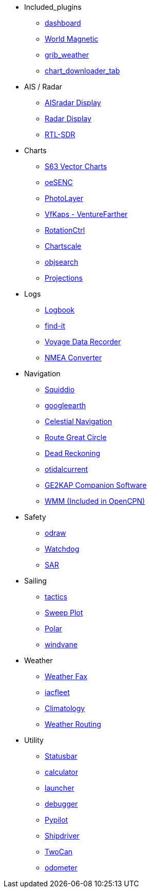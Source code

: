 * Included_plugins
** xref:dashboard:dashboard.adoc[dashboard]
** xref:wmm:wmm.adoc[World Magnetic]
** xref:grib_weather:grib_weather.adoc[grib_weather]
** xref:chart_downloader_tab:chart_downloader_tab.adoc[chart_downloader_tab]

* AIS / Radar
** xref:ais_radar_display:ROOT:ais_radar_display.adoc[AISradar Display]
** xref:radar:ROOT:index.adoc[Radar Display]
** xref:rtlsdr::index.adoc[RTL-SDR]

* Charts
// ** xref:nv_charts:ROOT:nv_charts.adoc[nv_charts]
** xref:s63_vector_charts:ROOT:index.adoc[S63 Vector Charts]
// ** xref:bsb4_charts:ROOT:bsb4_charts.adoc[bsb4_charts]
** xref:oesenc::index.adoc[oeSENC]
// ** xref:fugawi:ROOT:fugawi.adoc[Fugawi (deprecated)]
** xref:photolayer::index.adoc[PhotoLayer]
** xref:vfkaps::index.adoc[VfKaps - VentureFarther]
** xref:rotationctrl::index.adoc[RotationCtrl]
** xref:chartscale:ROOT:chartscale.adoc[Chartscale]
** xref:objsearch:ROOT:objsearch.adoc[objsearch]
** xref:projections::index.adoc[Projections]

* Logs
//** xref:dash-t:ROOT:dash-t.adoc[dash-t]
** xref:logbook::index.adoc[Logbook]
** xref:find-it::index.adoc[find-it]
** xref:vdr::index.adoc[Voyage Data Recorder]
** xref:nmea_converter:ROOT:index.adoc[NMEA Converter]

* Navigation
** xref:squiddio:squiddio.adoc[Squiddio]
** xref:googleearth:ROOT:index.adoc[googleearth]
** xref:celestial_navigation::index.adoc[Celestial Navigation]
** xref:route_great_circle::index.adoc[Route Great Circle]
** xref:dead_reckoning::index.adoc[Dead Reckoning]
** xref:otcurrent::index.adoc[otidalcurrent]
** xref:sat2chart:sat2chart.adoc[GE2KAP Companion Software]
** xref:wmm:wmm.adoc[WMM (Included in OpenCPN)]

* Safety
** xref:odraw:ROOT:index.adoc[odraw]
** xref:watchdog:ROOT:watchdog.adoc[Watchdog]
** xref:sar::index.adoc[SAR]

* Sailing
** xref:tactics::index.adoc[tactics]
** xref:sweep_plot::index.adoc[Sweep Plot]
** xref:polar::index.adoc[Polar]
** xref:windvane::index.adoc[windvane]

* Weather
** xref:weatherfax::index.adoc[Weather Fax]
** xref:iacfleet:ROOT:index.adoc[iacfleet]
** xref:climatology::index.adoc[Climatology]
** xref:weather_routing::index.adoc[Weather Routing]

* Utility
** xref:statusbar::index.adoc[Statusbar]
** xref:calculator:ROOT:index.adoc[calculator]
** xref:launcher:ROOT:index.adoc[launcher]
** xref:debugger:ROOT:index.adoc[debugger]
** xref:pypilot::index.adoc[Pypilot]
** xref:shipdriver::index.adoc[Shipdriver]
** xref:twocan::index.adoc[TwoCan]
** xref:odometer:ROOT:index.adoc[odometer]
